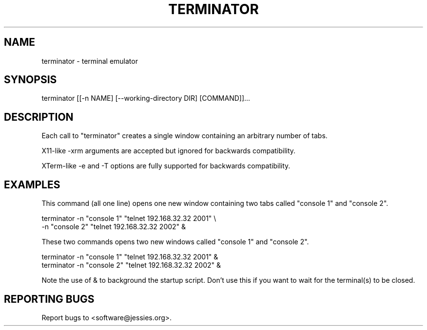 .TH TERMINATOR "1" "" "" "User Commands"
.SH NAME
terminator \- terminal emulator
.SH SYNOPSIS
terminator [[\-n NAME] [\-\-working\-directory DIR] [COMMAND]]...
.SH DESCRIPTION
Each call to "terminator" creates a single window containing an arbitrary number of tabs.

X11-like \-xrm arguments are accepted but ignored for backwards compatibility.

XTerm-like \-e and \-T options are fully supported for backwards compatibility.
.SH EXAMPLES
This command (all one line) opens one new window containing two tabs called "console 1" and "console 2".
.nf
.sp
  terminator \-n "console 1" "telnet 192.168.32.32 2001" \\
             \-n "console 2" "telnet 192.168.32.32 2002" &
.sp
.fi
These two commands opens two new windows called "console 1" and "console 2".
.nf
.sp
  terminator \-n "console 1" "telnet 192.168.32.32 2001" &
  terminator \-n "console 2" "telnet 192.168.32.32 2002" &
.sp
.fi
Note the use of & to background the startup script. Don't use this if you want to wait for the terminal(s) to be closed.
.SH "REPORTING BUGS"
Report bugs to <software@jessies.org>.
